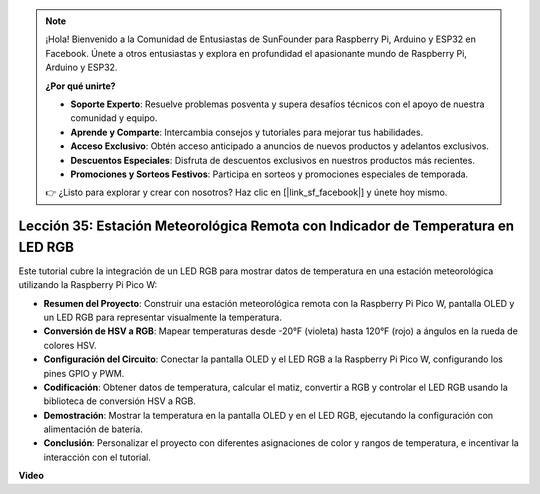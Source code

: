 .. note::

    ¡Hola! Bienvenido a la Comunidad de Entusiastas de SunFounder para Raspberry Pi, Arduino y ESP32 en Facebook. Únete a otros entusiastas y explora en profundidad el apasionante mundo de Raspberry Pi, Arduino y ESP32.

    **¿Por qué unirte?**

    - **Soporte Experto**: Resuelve problemas posventa y supera desafíos técnicos con el apoyo de nuestra comunidad y equipo.
    - **Aprende y Comparte**: Intercambia consejos y tutoriales para mejorar tus habilidades.
    - **Acceso Exclusivo**: Obtén acceso anticipado a anuncios de nuevos productos y adelantos exclusivos.
    - **Descuentos Especiales**: Disfruta de descuentos exclusivos en nuestros productos más recientes.
    - **Promociones y Sorteos Festivos**: Participa en sorteos y promociones especiales de temporada.

    👉 ¿Listo para explorar y crear con nosotros? Haz clic en [|link_sf_facebook|] y únete hoy mismo.

Lección 35: Estación Meteorológica Remota con Indicador de Temperatura en LED RGB
=====================================================================================

Este tutorial cubre la integración de un LED RGB para mostrar datos de temperatura en una estación meteorológica utilizando la Raspberry Pi Pico W:

* **Resumen del Proyecto**: Construir una estación meteorológica remota con la Raspberry Pi Pico W, pantalla OLED y un LED RGB para representar visualmente la temperatura.
* **Conversión de HSV a RGB**: Mapear temperaturas desde -20°F (violeta) hasta 120°F (rojo) a ángulos en la rueda de colores HSV.
* **Configuración del Circuito**: Conectar la pantalla OLED y el LED RGB a la Raspberry Pi Pico W, configurando los pines GPIO y PWM.
* **Codificación**: Obtener datos de temperatura, calcular el matiz, convertir a RGB y controlar el LED RGB usando la biblioteca de conversión HSV a RGB.
* **Demostración**: Mostrar la temperatura en la pantalla OLED y en el LED RGB, ejecutando la configuración con alimentación de batería.
* **Conclusión**: Personalizar el proyecto con diferentes asignaciones de color y rangos de temperatura, e incentivar la interacción con el tutorial.

**Video**

.. raw:: html

    <iframe width="700" height="500" src="https://www.youtube.com/embed/c9tQHyQWIYk?si=ORHsIXt8eBGeXDdp" title="YouTube video player" frameborder="0" allow="accelerometer; autoplay; clipboard-write; encrypted-media; gyroscope; picture-in-picture; web-share" allowfullscreen></iframe>

